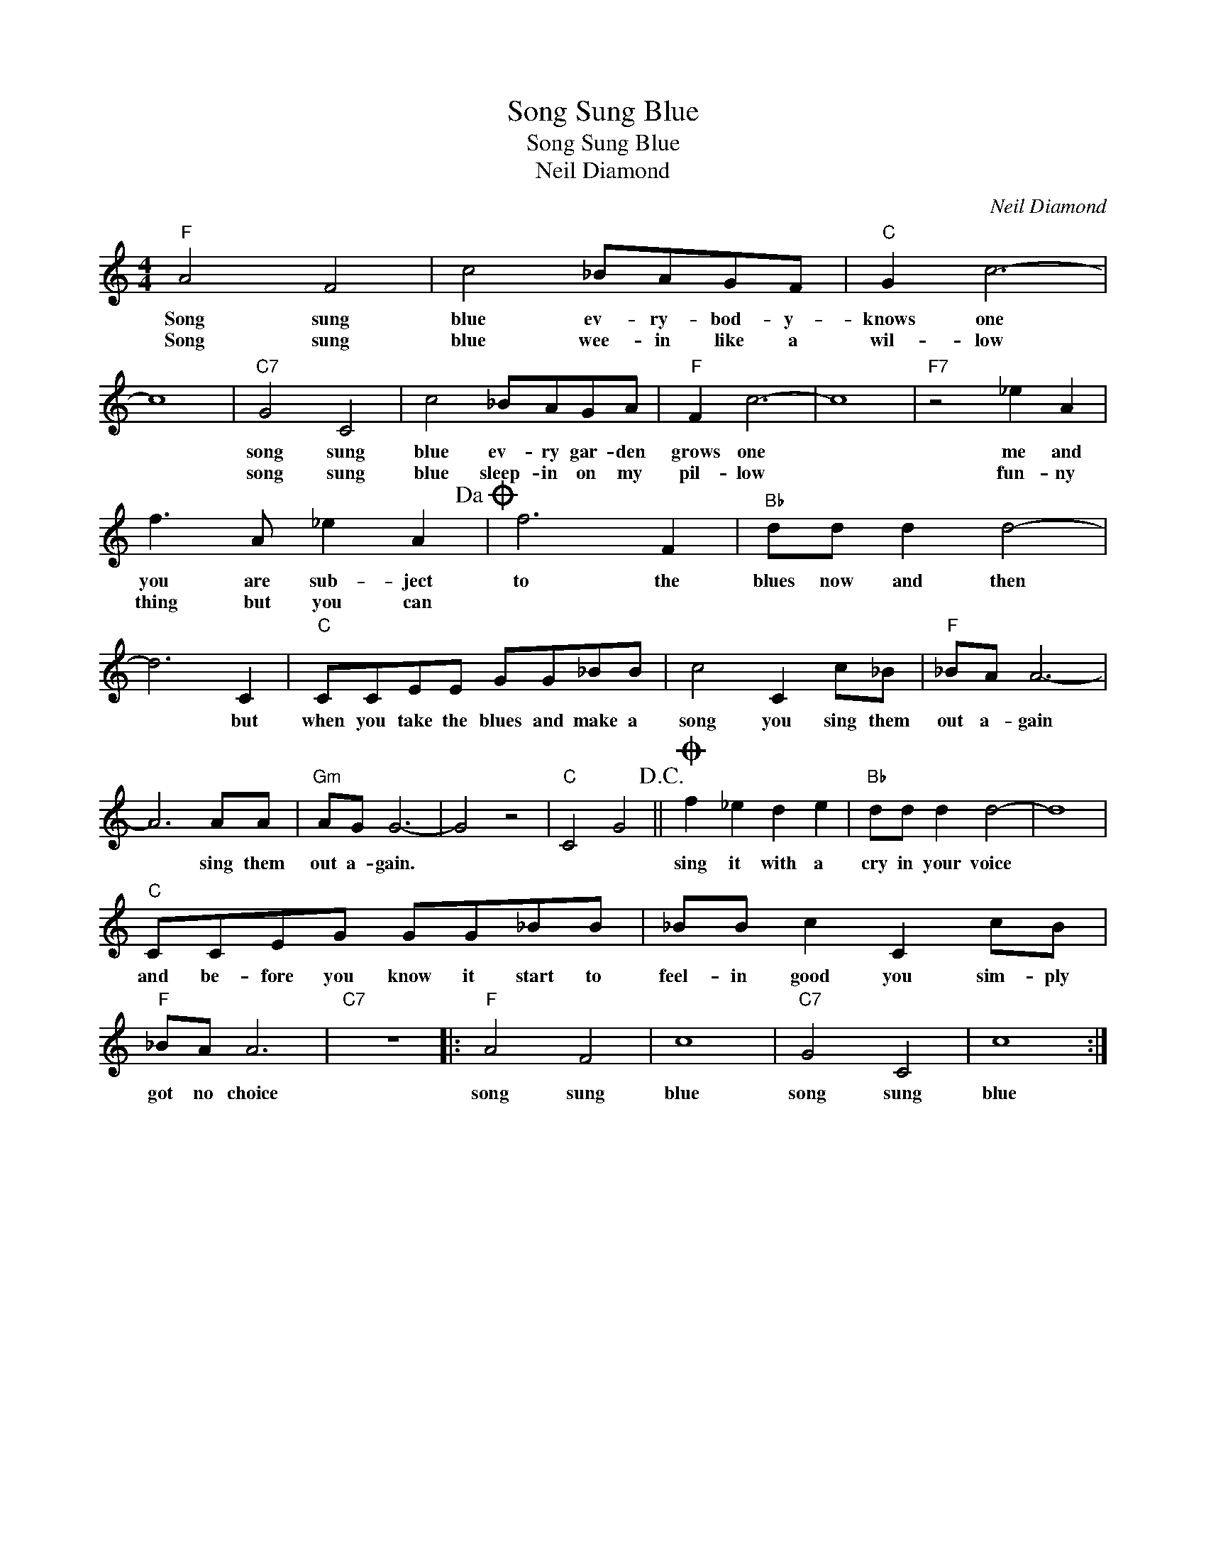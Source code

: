 X:1
T:Song Sung Blue
T:Song Sung Blue
T:Neil Diamond
C:Neil Diamond
Z:All Rights Reserved
L:1/8
M:4/4
K:C
V:1 treble 
%%MIDI program 4
V:1
"F" A4 F4 | c4 _BAGF |"C" G2 c6- | c8 |"C7" G4 C4 | c4 _BAGA |"F" F2 c6- | c8 |"F7" z4 _e2 A2 | %9
w: Song sung|blue ev- ry- bod- y-|knows one||song sung|blue ev- ry gar- den|grows one||me and|
w: Song sung|blue wee- in like a|wil- low||song sung|blue sleep- in on my|pil- low||fun- ny|
 f3 A _e2 A2!dacoda! | f6 F2 |"Bb" dd d2 d4- | d6 C2 |"C" CCEE GG_BB | c4 C2 c_B |"F" _BA A6- | %16
w: you are sub- ject|to the|blues now and then|* but|when you take the blues and make a|song you sing them|out a- gain|
w: thing but you can|||||||
 A6 AA |"Gm" AG G6- | G4 z4 |"C" C4 G4!D.C.! ||O f2 _e2 d2 e2 |"Bb" dd d2 d4- | d8 | %23
w: * sing them|out a- gain.|||sing it with a|cry in your voice||
w: |||||||
"C" CCEG GG_BB | _BB c2 C2 cB |"F" _BA A6 |"C7" z8 |:"F" A4 F4 | c8 |"C7" G4 C4 | c8 :| %31
w: and be- fore you know it start to|feel- in good you sim- ply|got no choice||song sung|blue|song sung|blue|
w: ||||||||

